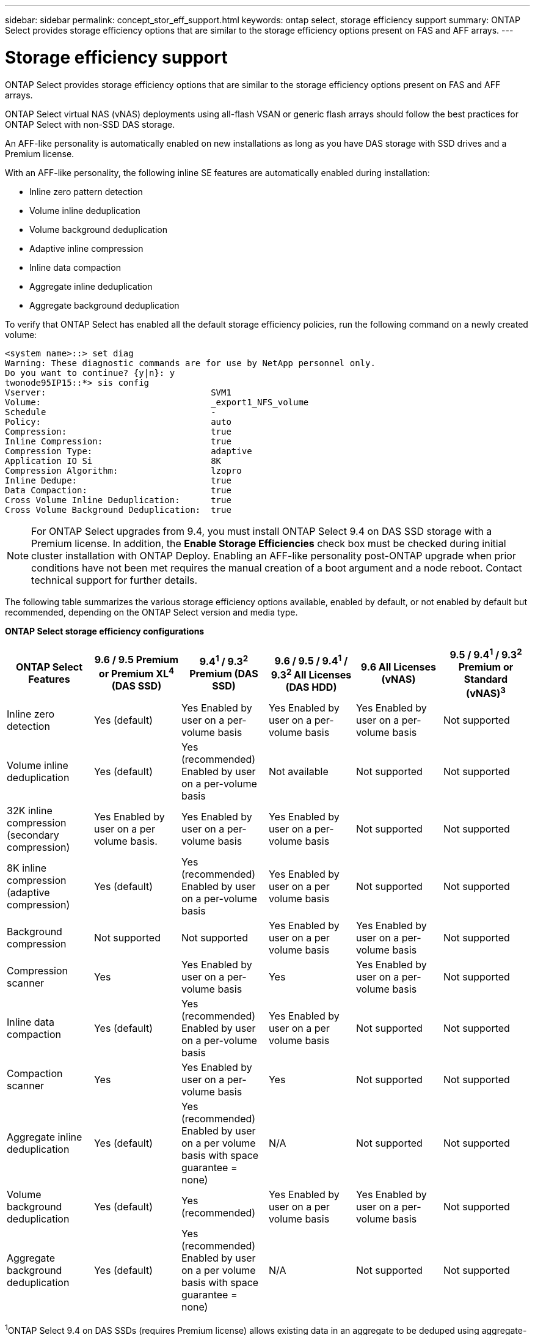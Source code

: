 ---
sidebar: sidebar
permalink: concept_stor_eff_support.html
keywords: ontap select, storage efficiency support
summary: ONTAP Select provides storage efficiency options that are similar to the storage efficiency options present on FAS and AFF arrays.
---

= Storage efficiency support
:hardbreaks:
:nofooter:
:icons: font
:linkattrs:
:imagesdir: ./media/

[.lead]
ONTAP Select provides storage efficiency options that are similar to the storage efficiency options present on FAS and AFF arrays.

ONTAP Select virtual NAS (vNAS) deployments using all-flash VSAN or generic flash arrays should follow the best practices for ONTAP Select with non-SSD DAS storage.

An AFF-like personality is automatically enabled on new installations as long as you have DAS storage with SSD drives and a Premium license.

With an AFF-like personality, the following inline SE features are automatically enabled during installation:

* Inline zero pattern detection
* Volume inline deduplication
* Volume background deduplication
* Adaptive inline compression
* Inline data compaction
* Aggregate inline deduplication
* Aggregate background deduplication

To verify that ONTAP Select has enabled all the default storage efficiency policies, run the following command on a newly created volume:

----
<system name>::> set diag
Warning: These diagnostic commands are for use by NetApp personnel only.
Do you want to continue? {y|n}: y
twonode95IP15::*> sis config
Vserver:                                SVM1
Volume:                                 _export1_NFS_volume
Schedule                                -
Policy:                                 auto
Compression:                            true
Inline Compression:                     true
Compression Type:                       adaptive
Application IO Si                       8K
Compression Algorithm:                  lzopro
Inline Dedupe:                          true
Data Compaction:                        true
Cross Volume Inline Deduplication:      true
Cross Volume Background Deduplication:  true
----

[NOTE]
For ONTAP Select upgrades from 9.4, you must install ONTAP Select 9.4 on DAS SSD storage with a Premium license. In addition, the *Enable Storage Efficiencies* check box must be checked during initial cluster installation with ONTAP Deploy. Enabling an AFF-like personality post-ONTAP upgrade when prior conditions have not been met requires the manual creation of a boot argument and a node reboot. Contact technical support for further details.

The following table summarizes the various storage efficiency options available, enabled by default, or not enabled by default but recommended, depending on the ONTAP Select version and media type.

*ONTAP Select storage efficiency configurations*

[cols=6,options="header"]
|===
| ONTAP Select Features | 9.6 / 9.5 Premium or Premium XL^4^ (DAS SSD) | 9.4^1^ / 9.3^2^ Premium (DAS SSD) | 9.6 / 9.5 / 9.4^1^ / 9.3^2^ All Licenses (DAS HDD) | 9.6 All Licenses (vNAS) | 9.5 / 9.4^1^ / 9.3^2^ Premium or Standard (vNAS)^3^
| Inline zero detection
| Yes (default)
| Yes Enabled by user on a per-volume basis
| Yes Enabled by user on a per-volume basis
| Yes Enabled by user on a per-volume basis
| Not supported
| Volume inline deduplication
| Yes (default)
| Yes (recommended) Enabled by user on a per-volume basis
| Not available
| Not supported
| Not supported
| 32K inline compression (secondary compression)
| Yes Enabled by user on a per volume basis.
| Yes Enabled by user on a per-volume basis
| Yes Enabled by user on a per-volume basis
| Not supported
| Not supported
| 8K inline compression (adaptive compression)
| Yes (default)
| Yes (recommended) Enabled by user on a per-volume basis
| Yes Enabled by user on a per volume basis
| Not supported
| Not supported
| Background compression
| Not supported
| Not supported
| Yes Enabled by user on a per volume basis
| Yes Enabled by user on a per-volume basis
| Not supported
| Compression scanner
| Yes
| Yes Enabled by user on a per-volume basis
| Yes
| Yes Enabled by user on a per-volume basis
| Not supported
| Inline data compaction
| Yes (default)
| Yes (recommended) Enabled by user on a per-volume basis
| Yes Enabled by user on a per volume basis
| Not supported
| Not supported
| Compaction scanner
| Yes
| Yes Enabled by user on a per-volume basis
| Yes
| Not supported
| Not supported
| Aggregate inline deduplication
| Yes (default)
| Yes (recommended) Enabled by user on a per volume basis with space guarantee = none)
| N/A
| Not supported
| Not supported
| Volume background deduplication
| Yes (default)
| Yes (recommended)
| Yes Enabled by user on a per volume basis
| Yes Enabled by user on a per-volume basis
| Not supported
| Aggregate background deduplication
| Yes (default)
| Yes (recommended) Enabled by user on a per volume basis with space guarantee = none)
| N/A
| Not supported
| Not supported
|===

[small]#^1^ONTAP Select 9.4 on DAS SSDs (requires Premium license) allows existing data in an aggregate to be deduped using aggregate-level background cross volume scanners. This one-time operation is performed manually for volumes created before 9.4.#
[small]#^2^ONTAP Select 9.3 on DAS SSDs (requires Premium license) supports aggregate-level background deduplication; however, this feature must be enabled after creating the aggregate.#
[small]#^3^ONTAP Select 9.5 vNAS by default does not support any storage efficiency policies. Review the vNAS section for details on Single Instance Data Logging (SIDL).#
[small]#^4^ONTAP Select 9.6 supports a new license (Premium XL) and a new VM size (large). However, the large VM is only supported for DAS configurations using software RAID. Hardware RAID and vNAS configurations are not supported with the large ONTAP Select VM in the current release.#

==== Notes on upgrade behavior for DAS SSD configurations

After upgrading to ONTAP Select 9.5 or later, wait for the `system node upgrade-revert show` command to indicate that the upgrade has completed before verifying the storage efficiency values for existing volumes.

On a system upgraded to ONTAP Select 9.5 or later, a new volume created on an existing aggregate or a newly created aggregate has the same behavior as a volume created on a fresh deployment. Existing volumes that undergo the ONTAP Select code upgrade have most of the same storage efficiency policies as a newly created volume with some variations:

*Scenario 1* If no storage efficiency policies were enabled on a volume prior to the upgrade, then:

** Volumes with `space guarantee = volume` do not have inline data-compaction, aggregate inline deduplication, and aggregate background deduplication enabled. These options can be enabled post-upgrade.
** Volumes with `space guarantee = none` do not have background compression enabled. This option can be enabled post upgrade.
** Storage efficiency policy on the existing volumes is set to auto after upgrade.

*Scenario 2* If some storage efficiencies are already enabled on a volume prior to the upgrade, then:

** Volumes with `space guarantee = volume` do not see any difference after upgrade.
** Volumes with `space guarantee = none` have aggregate background deduplication turned on.
** Volumes with `storage policy inline-only` have their policy set to auto.
** Volumes with user defined storage efficiency policies have no change in policy, with the exception of volumes with `space guarantee = none`. These volumes have aggregate background deduplication enabled.

==== Notes on Upgrade Behavior for DAS HDD Configuration

Storage efficiency features enabled prior to the upgrade are retained after the upgrade to ONTAP Select 9.5 or later. If no storage efficiencies were enabled prior to the upgrade, no storage efficiencies are enabled post-upgrade.
